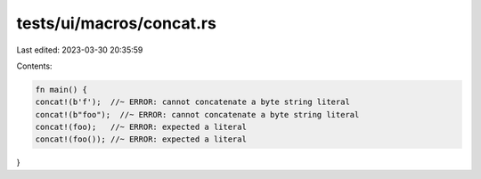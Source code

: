 tests/ui/macros/concat.rs
=========================

Last edited: 2023-03-30 20:35:59

Contents:

.. code-block:: rs

    fn main() {
    concat!(b'f');  //~ ERROR: cannot concatenate a byte string literal
    concat!(b"foo");  //~ ERROR: cannot concatenate a byte string literal
    concat!(foo);   //~ ERROR: expected a literal
    concat!(foo()); //~ ERROR: expected a literal
}



